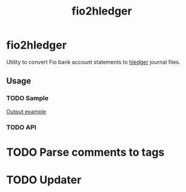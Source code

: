 #+TITLE:  fio2hledger

* fio2hledger

Utility to convert Fio bank account statements
to [[https://hledger.org][hledger]] journal files.

** Usage
*** TODO Sample

[[./test/sample.org][Output example]]

*** TODO API

* TODO Parse comments to tags
* TODO Updater
